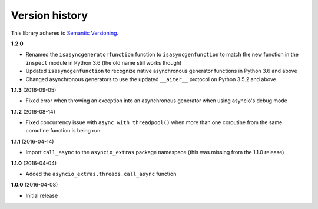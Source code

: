 Version history
===============

This library adheres to `Semantic Versioning <http://semver.org/>`_.

**1.2.0**

- Renamed the ``isasyncgeneratorfunction`` function to ``isasyncgenfunction`` to match the new
  function in the ``inspect`` module in Python 3.6 (the old name still works though)
- Updated ``isasyncgenfunction`` to recognize native asynchronous generator functions in Python 3.6
  and above
- Changed asynchronous generators to use the updated ``__aiter__`` protocol on Python 3.5.2 and
  above

**1.1.3** (2016-09-05)

- Fixed error when throwing an exception into an asynchronous generator when using asyncio's debug
  mode

**1.1.2** (2016-08-14)

- Fixed concurrency issue with ``async with threadpool()`` when more than one coroutine from the
  same coroutine function is being run

**1.1.1** (2016-04-14)

- Import ``call_async`` to the ``asyncio_extras`` package namespace (this was missing from the
  1.1.0 release)

**1.1.0** (2016-04-04)

- Added the ``asyncio_extras.threads.call_async`` function

**1.0.0** (2016-04-08)

- Initial release
